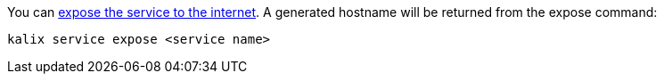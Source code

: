 
You can https://docs.kalix.io/operations/invoke-service.html#_exposing_services_to_the_internet[expose the service to the internet]. A generated hostname will be returned from the expose command:

[source,command line]
----
kalix service expose <service name>
----


